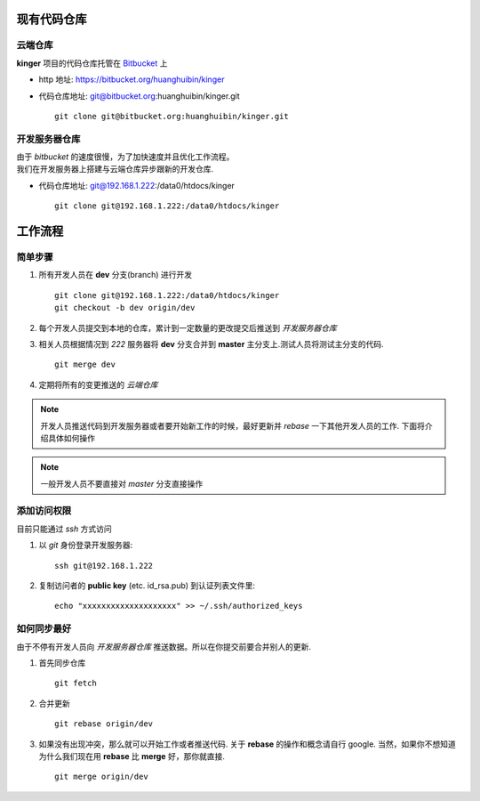 现有代码仓库
************

云端仓库
========

**kinger** 项目的代码仓库托管在 `Bitbucket <bitbucket.org>`_ 上

* http 地址: https://bitbucket.org/huanghuibin/kinger
* 代码仓库地址: git@bitbucket.org:huanghuibin/kinger.git
  ::
    git clone git@bitbucket.org:huanghuibin/kinger.git

开发服务器仓库
==============
| 由于 *bitbucket* 的速度很慢，为了加快速度并且优化工作流程。
| 我们在开发服务器上搭建与云端仓库异步跟新的开发仓库.

* 代码仓库地址: git@192.168.1.222:/data0/htdocs/kinger
  ::
    git clone git@192.168.1.222:/data0/htdocs/kinger


工作流程
********

简单步骤
========

1. 所有开发人员在 **dev** 分支(branch) 进行开发
   ::
    git clone git@192.168.1.222:/data0/htdocs/kinger
    git checkout -b dev origin/dev

2. 每个开发人员提交到本地的仓库，累计到一定数量的更改提交后推送到 *开发服务器仓库*
3. 相关人员根据情况到 *222* 服务器将 **dev** 分支合并到 **master** 主分支上.测试人员将测试主分支的代码.
   ::
    git merge dev

4. 定期将所有的变更推送的 *云端仓库*

.. note:: 开发人员推送代码到开发服务器或者要开始新工作的时候，最好更新并 *rebase* 一下其他开发人员的工作. 下面将介绍具体如何操作

.. note:: 一般开发人员不要直接对 *master* 分支直接操作


添加访问权限
============
目前只能通过 `ssh` 方式访问

1. 以 `git` 身份登录开发服务器::
    
    ssh git@192.168.1.222

2. 复制访问者的 **public key** (etc. id_rsa.pub) 到认证列表文件里::

    echo "xxxxxxxxxxxxxxxxxxxx" >> ~/.ssh/authorized_keys

   
如何同步最好
============

由于不停有开发人员向 *开发服务器仓库* 推送数据。所以在你提交前要合并别人的更新.

1. 首先同步仓库
   ::
    git fetch

2. 合并更新
   ::
    git rebase origin/dev

3. 如果没有出现冲突，那么就可以开始工作或者推送代码. 关于 **rebase** 的操作和概念请自行 google.
   当然，如果你不想知道为什么我们现在用 **rebase** 比 **merge** 好，那你就直接.
   ::
    git merge origin/dev
